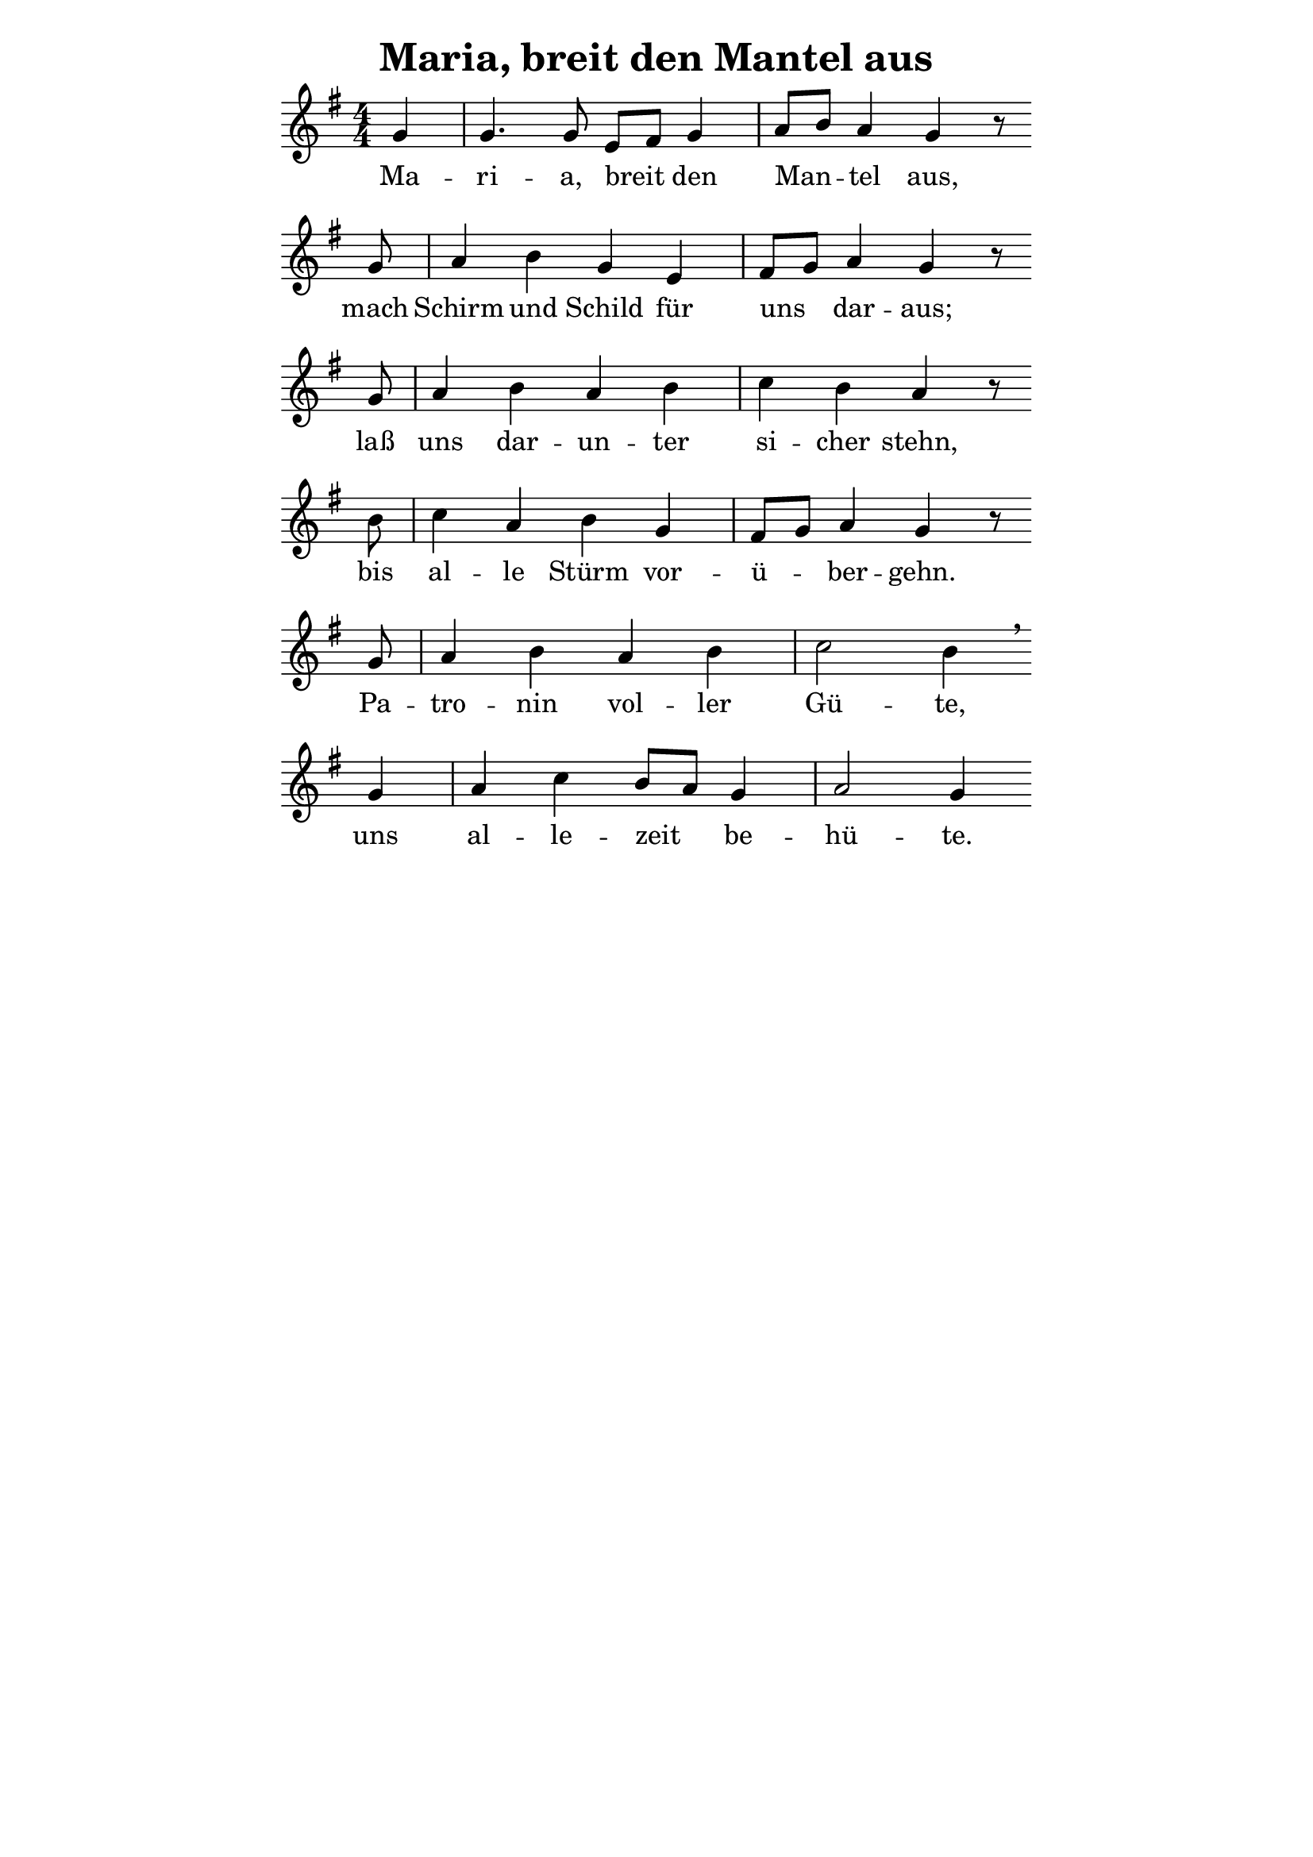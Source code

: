 % author: Thomas Salm
% http://www.devtom.de

keyTime = { \key g \major \time 4/4 \numericTimeSignature  \autoBeamOff \partial 4*1 }

myVoice = \relative c' {
  g' | g4. g8 e[ fis] g4 a8[ b] a4 g r8 \bar "" \break
  g a4 b g e fis8[ g] a4 g r8 \bar "" \break
  g a4 b a b c b a r8 \bar "" \break
  b c4 a b g fis8[ g] a4 g r8 \bar "" \break
  g a4 b a b c2 b4 \breathe \bar "" \break
  g a c b8[ a] g4 a2 g4
}

verseOne = \lyricmode {
  Ma -- ri -- a, breit den Man -- tel aus,
  mach Schirm und Schild für uns dar -- aus;
  laß uns dar -- un -- ter si -- cher stehn,
  bis al -- le Stürm vor -- ü -- ber -- gehn.
  Pa -- tro -- nin vol -- ler Gü -- te,
  uns al -- le -- zeit be -- hü -- te.
}

\version "2.14.2"
\paper {
  % #(set-paper-size "a5")
  indent=0\mm
  line-width=120\mm
  oddFooterMarkup=##f
  oddHeaderMarkup=##f
  bootTitleMarkup=##f
  scoreTitleMarkup=##f
}
\header {
  title = "Maria, breit den Mantel aus"
}
\score {
  \new Staff <<
    \clef "treble"
    \new Voice = "V1" { \keyTime \myVoice }
    \new Lyrics \lyricsto "V1" { \verseOne }
  >>
  \layout { }
  \midi {
    \context {
      \Score
      tempoWholesPerMinute = #(ly:make-moment 100 4)
    }
  }
}
